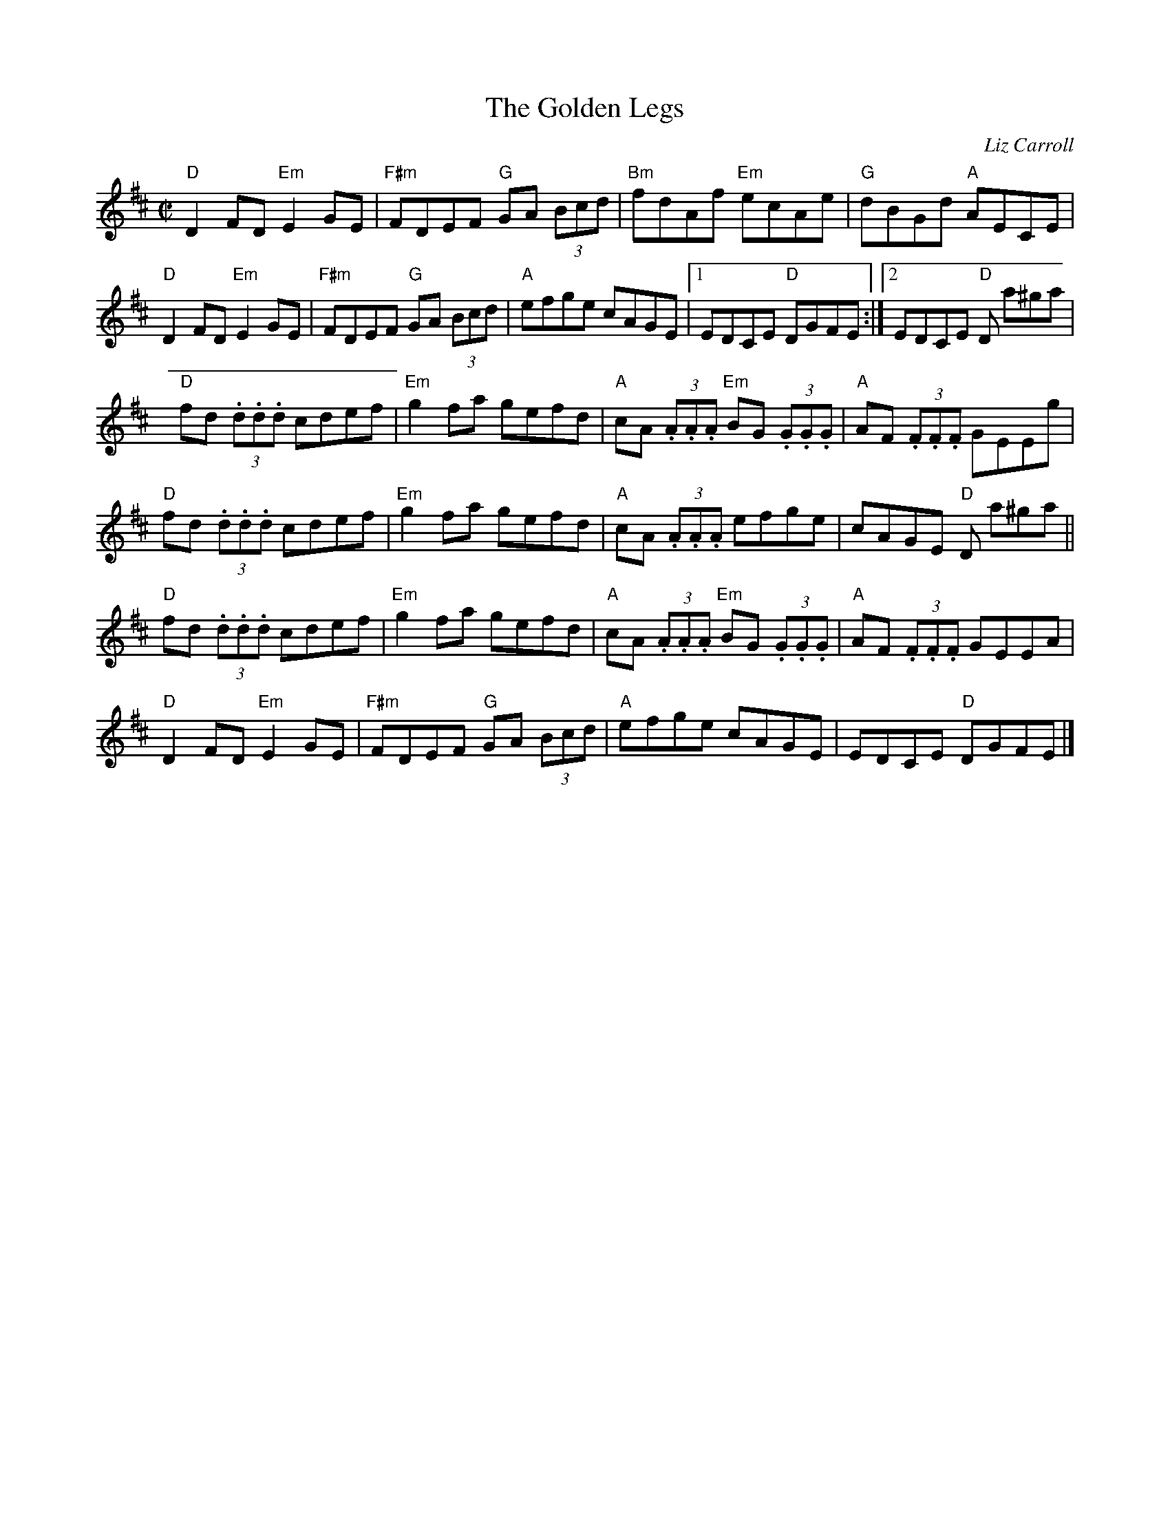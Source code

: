 X:1
T:Golden Legs, The
M:C|
L:1/8
%%printtempo 0
Q:160
R:Hornpipe
C:Liz Carroll
K:D
"D"D2FD "Em"E2GE|"F#m"FDEF "G"GA (3Bcd|"Bm"fdAf "Em"ecAe|"G"dBGd "A"AECE|
"D"D2FD "Em"E2GE|"F#m"FDEF "G"GA (3Bcd|"A"efge cAGE |1 EDCE "D"DGFE :|2EDCE "D"D a^ga|
"D"fd (3.d.d.d cdef|"Em"g2fa gefd| "A"cA (3.A.A.A "Em"BG (3.G.G.G|"A"AF (3.F.F.F GEEg|
"D"fd (3.d.d.d cdef|"Em"g2fa gefd| "A"cA (3.A.A.A efge| cAGE "D"D a^ga||
"D"fd (3.d.d.d cdef|"Em"g2fa gefd| "A"cA (3.A.A.A "Em"BG (3.G.G.G|"A"AF (3.F.F.F GEEA|
"D"D2FD "Em"E2GE|"F#m"FDEF "G"GA (3Bcd|"A"efge cAGE | EDCE "D"DGFE |]
